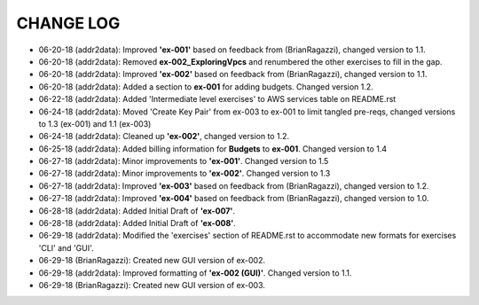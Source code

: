 CHANGE LOG
==========

- 06-20-18 (addr2data):  Improved **'ex-001'** based on feedback from (BrianRagazzi), changed version to 1.1.

- 06-20-18 (addr2data):  Removed **ex-002_ExploringVpcs** and renumbered the other exercises to fill in the gap.

- 06-20-18 (addr2data):  Improved **'ex-002'** based on feedback from (BrianRagazzi), changed version to 1.1.

- 06-20-18 (addr2data):  Added a section to **ex-001** for adding budgets. Changed version 1.2.

- 06-22-18 (addr2data):  Added 'Intermediate level exercises' to AWS services table on README.rst 

- 06-24-18 (addr2data):  Moved 'Create Key Pair' from ex-003 to ex-001 to limit tangled pre-reqs, changed versions to 1.3 (ex-001) and 1.1 (ex-003)

- 06-24-18 (addr2data):  Cleaned up **'ex-002'**, changed version to 1.2.

- 06-25-18 (addr2data):  Added billing information for **Budgets** to **ex-001**. Changed version to 1.4

- 06-27-18 (addr2data):  Minor improvements to **'ex-001'**. Changed version to 1.5

- 06-27-18 (addr2data):  Minor improvements to **'ex-002'**. Changed version to 1.3

- 06-27-18 (addr2data):  Improved **'ex-003'** based on feedback from (BrianRagazzi), changed version to 1.2.

- 06-27-18 (addr2data):  Improved **'ex-004'** based on feedback from (BrianRagazzi), changed version to 1.0.

- 06-28-18 (addr2data):  Added Initial Draft of **'ex-007'**.

- 06-28-18 (addr2data):  Added Initial Draft of **'ex-008'**.

- 06-29-18 (addr2data):  Modified the 'exercises' section of README.rst to accommodate new formats for exercises 'CLI' and 'GUI'.

- 06-29-18 (BrianRagazzi):  Created new GUI version of ex-002.

- 06-29-18 (addr2data):  Improved formatting of **'ex-002 (GUI)'**. Changed version to 1.1.

- 06-29-18 (BrianRagazzi):  Created new GUI version of ex-003.







